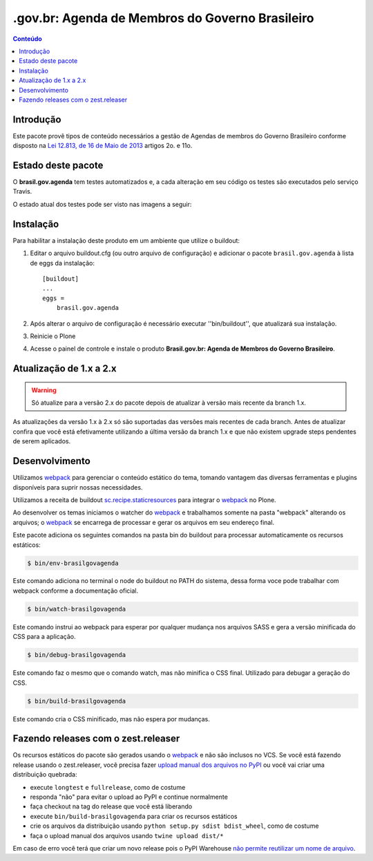 ************************************************
.gov.br: Agenda de Membros do Governo Brasileiro
************************************************

.. contents:: Conteúdo
   :depth: 2

Introdução
-----------

Este pacote provê tipos de conteúdo necessários a gestão de Agendas de membros do Governo Brasileiro conforme disposto na `Lei 12.813, de 16 de Maio de 2013 <http://www.planalto.gov.br/ccivil_03/_Ato2011-2014/2013/Lei/L12813.htm>`_ artigos 2o. e 11o.

Estado deste pacote
---------------------

O **brasil.gov.agenda** tem testes automatizados e, a cada alteração em seu
código os testes são executados pelo serviço Travis.

O estado atual dos testes pode ser visto nas imagens a seguir:

.. image:: http://img.shields.io/pypi/v/brasil.gov.agenda.svg
    :target: https://pypi.python.org/pypi/brasil.gov.agenda

.. image:: https://img.shields.io/travis/plonegovbr/brasil.gov.agenda/master.svg
    :target: http://travis-ci.org/plonegovbr/brasil.gov.agenda

.. image:: https://img.shields.io/codacy/grade/77956b9df8a34087bc7ac4079f0e2ae3.svg
    :target: https://www.codacy.com/app/hvelarde/brasil.gov.agenda

.. image:: https://img.shields.io/coveralls/plonegovbr/brasil.gov.agenda/master.svg
    :target: https://coveralls.io/r/plonegovbr/brasil.gov.agenda

Instalação
----------

Para habilitar a instalação deste produto em um ambiente que utilize o buildout:

1. Editar o arquivo buildout.cfg (ou outro arquivo de configuração) e adicionar o pacote ``brasil.gov.agenda`` à lista de eggs da instalação::

        [buildout]
        ...
        eggs =
            brasil.gov.agenda

2. Após alterar o arquivo de configuração é necessário executar ''bin/buildout'', que atualizará sua instalação.

3. Reinicie o Plone

4. Acesse o painel de controle e instale o produto **Brasil.gov.br: Agenda de Membros do Governo Brasileiro**.

Atualização de 1.x a 2.x
------------------------

.. Warning::
    Só atualize para a versão 2.x do pacote depois de atualizar à versão mais recente da branch 1.x.

As atualizações da versão 1.x à 2.x só são suportadas das versões mais recentes de cada branch.
Antes de atualizar confira que você está efetivamente utilizando a última versão da branch 1.x e que não existem upgrade steps pendentes de serem aplicados.

Desenvolvimento
---------------

Utilizamos `webpack <https://webpack.js.org/>`_ para gerenciar o conteúdo estático do tema,
tomando vantagem das diversas ferramentas e plugins disponíveis para suprir nossas necessidades.

Utilizamos a receita de buildout `sc.recipe.staticresources <https://github.com/simplesconsultoria/sc.recipe.staticresources>`_ para integrar o `webpack`_ no Plone.

Ao desenvolver os temas iniciamos o watcher do `webpack`_ e trabalhamos somente na pasta "webpack" alterando os arquivos;
o `webpack`_ se encarrega de processar e gerar os arquivos em seu endereço final.

Este pacote adiciona os seguintes comandos na pasta bin do buildout para processar automaticamente os recursos estáticos:

.. code-block:: console

    $ bin/env-brasilgovagenda

Este comando adiciona no terminal o node do buildout no PATH do sistema,
dessa forma voce pode trabalhar com webpack conforme a documentação oficial.

.. code-block:: console

    $ bin/watch-brasilgovagenda

Este comando instrui ao webpack para esperar por qualquer mudança nos arquivos SASS e gera a versão minificada do CSS para a aplicação.

.. code-block:: console

    $ bin/debug-brasilgovagenda

Este comando faz o mesmo que o comando watch, mas não minifica o CSS final.
Utilizado para debugar a geração do CSS.

.. code-block:: console

    $ bin/build-brasilgovagenda

Este comando cria o CSS minificado, mas não espera por mudanças.

Fazendo releases com o zest.releaser
------------------------------------

Os recursos estáticos do pacote são gerados usando o `webpack`_ e não são inclusos no VCS.
Se você está fazendo release usando o zest.releaser, você precisa fazer `upload manual dos arquivos no PyPI <https://github.com/zestsoftware/zest.releaser/issues/261>`_ ou você vai criar uma distribuição quebrada:

* execute ``longtest`` e ``fullrelease``, como de costume
* responda "não" para evitar o upload ao PyPI e continue normalmente
* faça checkout na tag do release que você está liberando
* execute ``bin/build-brasilgovagenda`` para criar os recursos estáticos
* crie os arquivos da distribuição usando ``python setup.py sdist bdist_wheel``, como de costume
* faça o upload manual dos arquivos usando ``twine upload dist/*``

Em caso de erro você terá que criar um novo release pois o PyPI Warehouse `não permite reutilizar um nome de arquivo <https://upload.pypi.org/help/#file-name-reuse>`_.
